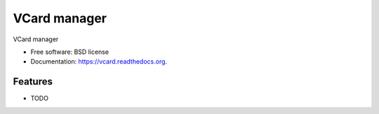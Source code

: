 ===============================
VCard manager
===============================

.. image:: https://badge.fury.io/py/vcard.png
    :target: http://badge.fury.io/py/vcard

.. image:: https://travis-ci.org/loicf/vcard.png?branch=master
        :target: https://travis-ci.org/loicf/vcard

.. image:: https://pypip.in/d/vcard/badge.png
        :target: https://pypi.python.org/pypi/vcard


VCard manager

* Free software: BSD license
* Documentation: https://vcard.readthedocs.org.

Features
--------

* TODO

